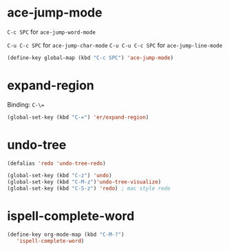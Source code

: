 #+TITLE Keybindings

* ace-jump-mode
  =C-c SPC= for =ace-jump-word-mode=

  =C-u C-c SPC= for =ace-jump-char-mode=
  =C-u C-u C-c SPC= for =ace-jump-line-mode=

#+BEGIN_SRC emacs-lisp
  (define-key global-map (kbd "C-c SPC") 'ace-jump-mode)
#+END_SRC

* expand-region
  Binding: =C-\==

#+BEGIN_SRC emacs-lisp
  (global-set-key (kbd "C-=") 'er/expand-region)
#+END_SRC

* undo-tree
#+BEGIN_SRC emacs-lisp
  (defalias 'redo 'undo-tree-redo)

  (global-set-key (kbd "C-z") 'undo)
  (global-set-key (kbd "C-M-z")'undo-tree-visualize)
  (global-set-key (kbd "C-S-z") 'redo) ; mac style redo
#+END_SRC
* ispell-complete-word
#+BEGIN_SRC emacs-lisp
  (define-key org-mode-map (kbd "C-M-?")
     'ispell-complete-word)
#+END_SRC
